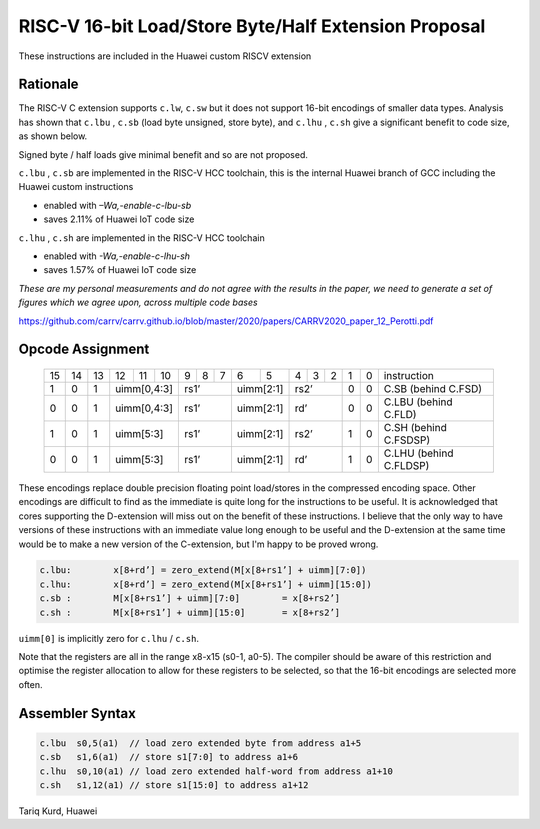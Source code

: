 RISC-V 16-bit Load/Store Byte/Half Extension Proposal
=====================================================

These instructions are included in the Huawei custom RISCV extension

Rationale
---------

The RISC-V C extension supports ``c.lw``, ``c.sw`` but it does not support 16-bit encodings of smaller data types. 
Analysis has shown that ``c.lbu`` , ``c.sb`` (load byte unsigned, store byte), and ``c.lhu`` , ``c.sh`` give a significant benefit to code size, as shown below.

Signed byte / half loads give minimal benefit and so are not proposed.

``c.lbu`` , ``c.sb`` are implemented in the RISC-V HCC toolchain, this is the internal Huawei branch of GCC including the Huawei custom instructions

-  enabled with *–Wa,-enable-c-lbu-sb*
-  saves 2.11% of Huawei IoT code size

``c.lhu`` , ``c.sh`` are implemented in the RISC-V HCC toolchain

-  enabled with *-Wa,-enable-c-lhu-sh*
-  saves 1.57% of Huawei IoT code size

*These are my personal measurements and do not agree with the results in the paper, we need to generate a set of figures which we agree upon, across multiple code bases*

https://github.com/carrv/carrv.github.io/blob/master/2020/papers/CARRV2020_paper_12_Perotti.pdf

Opcode Assignment
-----------------

  +----+----+----+----+----+----+---+---+---+----+----+---+---+---+---+---+-----------------------+
  | 15 | 14 | 13 | 12 | 11 | 10 | 9 | 8 | 7 | 6  | 5  | 4 | 3 | 2 | 1 | 0 |instruction            |
  +----+----+----+----+----+----+---+---+---+----+----+---+---+---+---+---+-----------------------+
  |  1 |  0 |  1 |  uimm[0,4:3] | rs1’      |uimm[2:1]| rs2’      | 0 | 0 | C.SB (behind C.FSD)   |
  +----+----+----+----+----+----+---+---+---+----+----+---+---+---+---+---+-----------------------+
  |  0 |  0 |  1 |  uimm[0,4:3] | rs1’      |uimm[2:1]| rd’       | 0 | 0 | C.LBU (behind C.FLD)  |
  +----+----+----+----+----+----+---+---+---+----+----+---+---+---+---+---+-----------------------+
  |  1 |  0 |  1 |  uimm[5:3]   | rs1’      |uimm[2:1]| rs2’      | 1 | 0 | C.SH (behind C.FSDSP) |
  +----+----+----+----+----+----+---+---+---+----+----+---+---+---+---+---+-----------------------+
  |  0 |  0 |  1 |  uimm[5:3]   | rs1’      |uimm[2:1]| rd’       | 1 | 0 | C.LHU (behind C.FLDSP)|
  +----+----+----+----+----+----+---+---+---+----+----+---+---+---+---+---+-----------------------+

These encodings replace double precision floating point load/stores in the compressed encoding space.
Other encodings are difficult to find as the immediate is quite long for the instructions to be useful.
It is acknowledged that cores supporting the D-extension will miss out on the benefit of these instructions.
I believe that the only way to have versions of these instructions with an immediate value long enough to be useful and the D-extension at the same time would be to make a new version of the C-extension, but I'm happy to be proved wrong.

.. code-block:: text

  c.lbu: 	x[8+rd’] = zero_extend(M[x[8+rs1’] + uimm][7:0])
  c.lhu: 	x[8+rd’] = zero_extend(M[x[8+rs1’] + uimm][15:0])
  c.sb :	M[x[8+rs1’] + uimm][7:0] 	= x[8+rs2’]
  c.sh :	M[x[8+rs1’] + uimm][15:0] 	= x[8+rs2’]

``uimm[0]`` is implicitly zero for ``c.lhu`` / ``c.sh``.

Note that the registers are all in the range x8-x15 (s0-1, a0-5). The compiler should be aware of this restriction and optimise the register allocation 
to allow for these registers to be selected, so that the 16-bit encodings are selected more often.

Assembler Syntax
----------------

.. code-block:: text

  c.lbu  s0,5(a1)  // load zero extended byte from address a1+5
  c.sb   s1,6(a1)  // store s1[7:0] to address a1+6
  c.lhu  s0,10(a1) // load zero extended half-word from address a1+10
  c.sh   s1,12(a1) // store s1[15:0] to address a1+12

Tariq Kurd, Huawei
